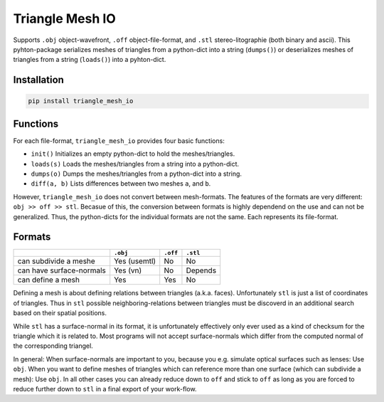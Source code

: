 ################
Triangle Mesh IO
################
|TestStatus| |PyPiStatus| |BlackStyle|


Supports ``.obj`` object-wavefront, ``.off`` object-file-format,  and ``.stl``
stereo-litographie (both binary and ascii).
This pyhton-package serializes meshes of triangles from a python-dict into
a string (``dumps()``) or deserializes meshes of triangles from a string
(``loads()``) into a pyhton-dict.


************
Installation
************

.. code-block:: bash

    pip install triangle_mesh_io


*********
Functions
*********

For each file-format, ``triangle_mesh_io`` provides four basic functions:


-  ``init()`` Initializes an empty python-dict to hold the meshes/triangles.

-  ``loads(s)`` Loads the meshes/triangles from a string into a python-dict.

-  ``dumps(o)`` Dumps the meshes/triangles from a python-dict into a string.

-  ``diff(a, b)`` Lists differences between two meshes ``a``, and ``b``.


However, ``triangle_mesh_io`` does not convert between mesh-formats.
The features of the formats are very different: ``obj >> off >> stl``.
Becasue of this, the conversion between formats is highly dependend on the
use and can not be generalized. Thus, the python-dicts for the individual
formats are not the same. Each represents its file-format.


*******
Formats
*******

+--------------------------+------------+------------+------------+
|                          |  ``.obj``  |  ``.off``  |  ``.stl``  |
+==========================+============+============+============+
| can subdivide a meshe    |Yes (usemtl)|No          |No          |
+--------------------------+------------+------------+------------+
| can have surface-normals |Yes (vn)    |No          |Depends     |
+--------------------------+------------+------------+------------+
| can define a mesh        |Yes         |Yes         |No          |
+--------------------------+------------+------------+------------+


Defining a mesh is about defining relations between triangles (a.k.a. faces).
Unfortunately ``stl`` is just a list of coordinates of triangles.
Thus in ``stl`` possible neighboring-relations between triangles must be
discoverd in an additional search based on their spatial positions.


While ``stl`` has a surface-normal in its format, it is unfortunately
effectively only ever used as a kind of checksum for the triangle which it is
related to.
Most programs will not accept surface-normals which differ from the computed
normal of the corresponding triangel.


In general: When surface-normals are important to you, because you e.g.
simulate optical surfaces such as lenses: Use ``obj``.
When you want to define meshes of triangles which can reference more than one
surface (which can subdivide a mesh): Use ``obj``.
In all other cases you can already reduce down to ``off`` and stick to ``off``
as long as you are forced to reduce further down to ``stl`` in a final
export of your work-flow.


.. |TestStatus| image:: https://github.com/cherenkov-plenoscope/triangle_mesh_io/actions/workflows/test.yml/badge.svg?branch=main
    :target: https://github.com/cherenkov-plenoscope/triangle_mesh_io/actions/workflows/test.yml

.. |PyPiStatus| image:: https://img.shields.io/pypi/v/triangle_mesh_io
    :target: https://pypi.org/project/triangle_mesh_io

.. |BlackStyle| image:: https://img.shields.io/badge/code%20style-black-000000.svg
    :target: https://github.com/psf/black

